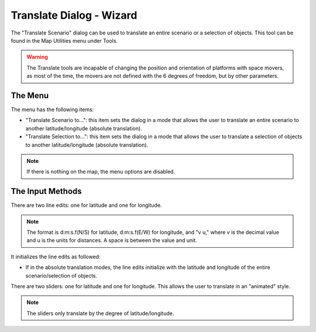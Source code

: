 .. ****************************************************************************
.. CUI
..
.. The Advanced Framework for Simulation, Integration, and Modeling (AFSIM)
..
.. The use, dissemination or disclosure of data in this file is subject to
.. limitation or restriction. See accompanying README and LICENSE for details.
.. ****************************************************************************

Translate Dialog - Wizard
-------------------------

The "Translate Scenario" dialog can be used to translate an entire scenario or a selection of objects.  This tool can be found in the Map Utilities menu under Tools.

.. warning:: The Translate tools are incapable of changing the position and orientation of platforms with space movers, as most of the time, the movers are not defined with the 6 degrees of freedom, but by other parameters.

The Menu
========

.. image:: ../images/wiz_translate_menu.png

The menu has the following items:

* "Translate Scenario to...":  this item sets the dialog in a mode that allows the user to translate an entire scenario to another latitude/longitude (absolute translation).
* "Translate Selection to...":  this item sets the dialog in a mode that allows the user to translate a selection of objects to another latitude/longitude (absolute translation).

.. note:: If there is nothing on the map, the menu options are disabled.

The Input Methods
=================

There are two line edits:  one for latitude and one for longitude.

.. note:: The format is d:m:s.f(N/S) for latitude, d:m:s.f(E/W) for longitude, and "v u," where v is the decimal value and u is the units for distances.  A space is between the value and unit.

It initializes the line edits as followed:

* If in the absolute translation modes, the line edits initialize with the latitude and longitude of the entire scenario/selection of objects.

There are two sliders:  one for latitude and one for longitude.  This allows the user to translate in an "animated" style.

.. note:: The sliders only translate by the degree of latitude/longitude.
